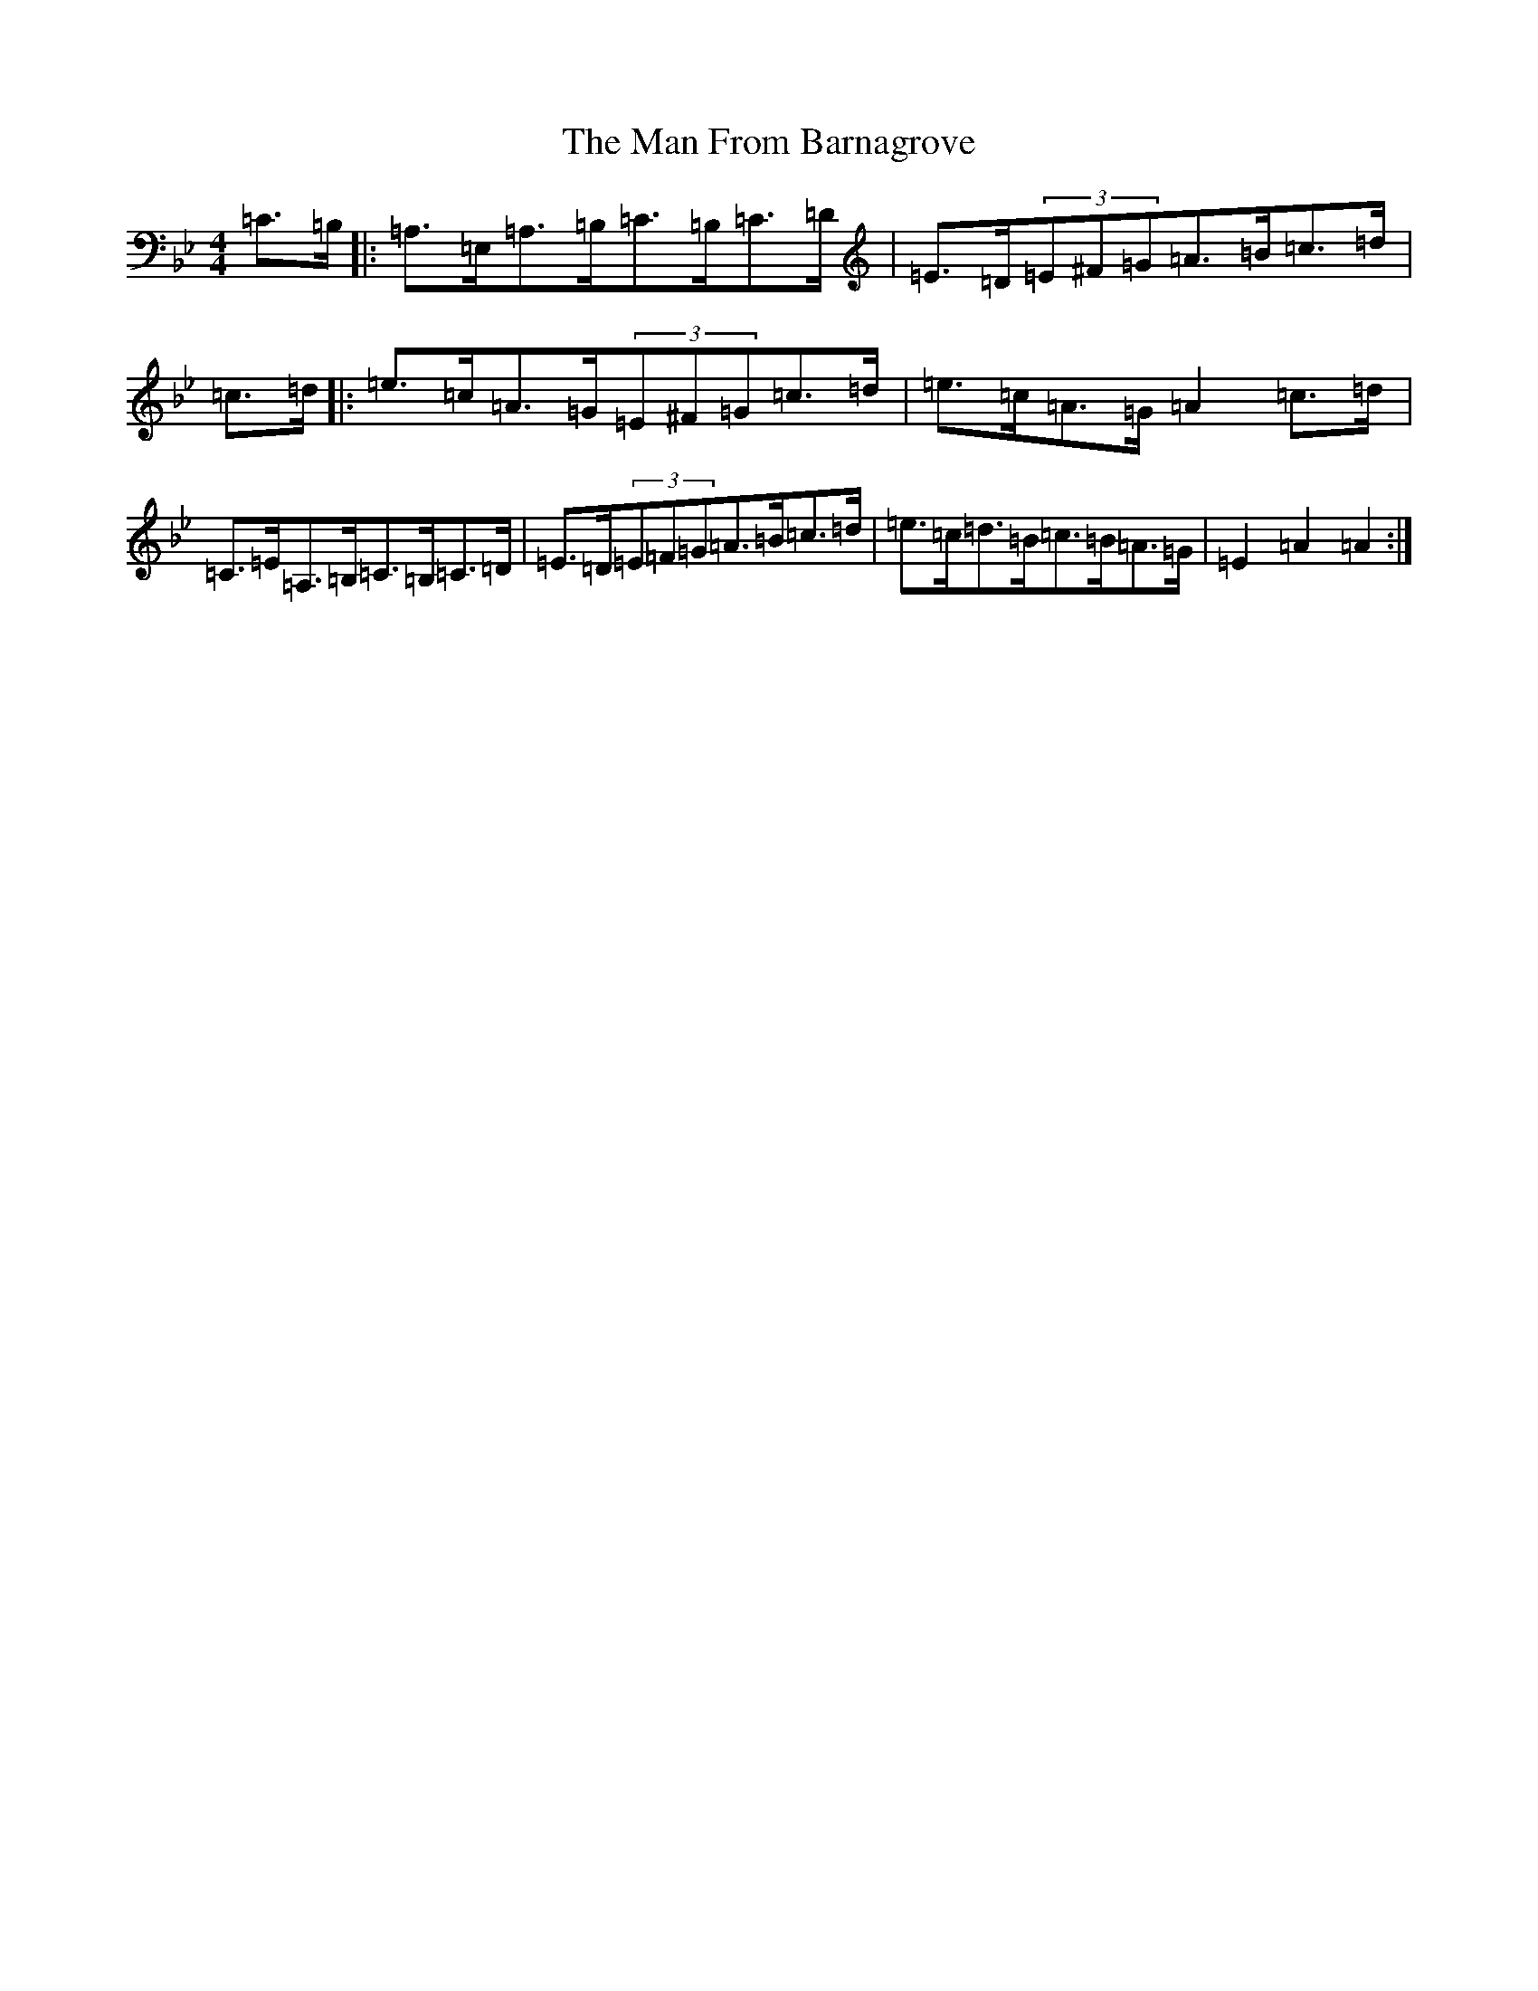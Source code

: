 X: 17813
T: Man From Barnagrove, The
S: https://thesession.org/tunes/8921#setting19777
R: reel
M:4/4
L:1/8
K: C Dorian
=C>=B,|:=A,>=E,=A,>=B,=C>=B,=C>=D|=E>=D(3=E^F=G=A>=B=c>=d|=c>=d|:=e>=c=A>=G(3=E^F=G=c>=d|=e>=c=A>=G=A2=c>=d|=C>=E=A,>=B,=C>=B,=C>=D|=E>=D(3=E=F=G=A>=B=c>=d|=e>=c=d>=B=c>=B=A>=G|=E2=A2=A2:|